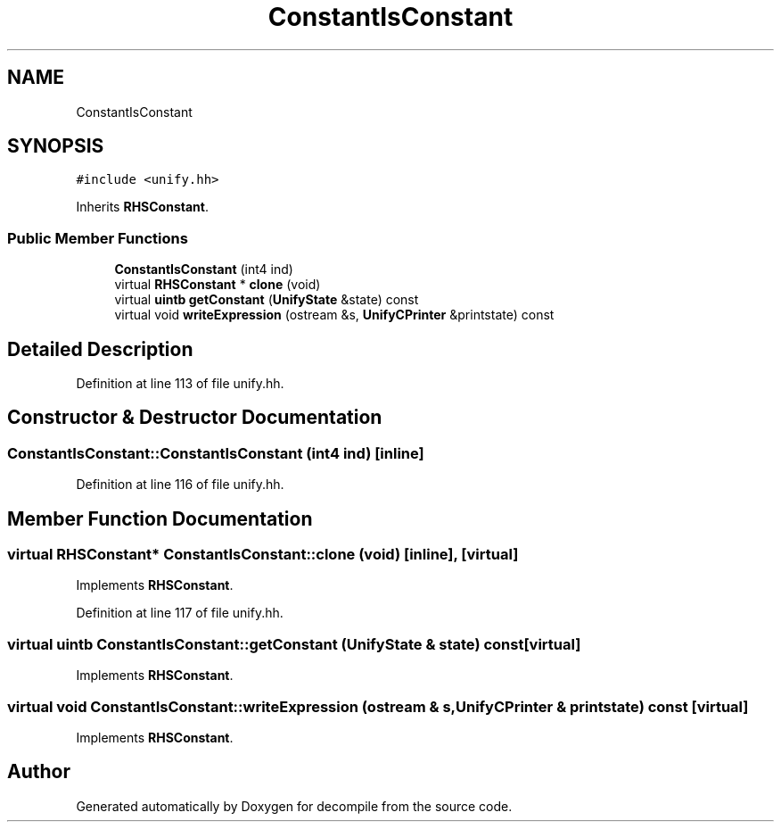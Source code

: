 .TH "ConstantIsConstant" 3 "Sun Apr 14 2019" "decompile" \" -*- nroff -*-
.ad l
.nh
.SH NAME
ConstantIsConstant
.SH SYNOPSIS
.br
.PP
.PP
\fC#include <unify\&.hh>\fP
.PP
Inherits \fBRHSConstant\fP\&.
.SS "Public Member Functions"

.in +1c
.ti -1c
.RI "\fBConstantIsConstant\fP (int4 ind)"
.br
.ti -1c
.RI "virtual \fBRHSConstant\fP * \fBclone\fP (void)"
.br
.ti -1c
.RI "virtual \fBuintb\fP \fBgetConstant\fP (\fBUnifyState\fP &state) const"
.br
.ti -1c
.RI "virtual void \fBwriteExpression\fP (ostream &s, \fBUnifyCPrinter\fP &printstate) const"
.br
.in -1c
.SH "Detailed Description"
.PP 
Definition at line 113 of file unify\&.hh\&.
.SH "Constructor & Destructor Documentation"
.PP 
.SS "ConstantIsConstant::ConstantIsConstant (int4 ind)\fC [inline]\fP"

.PP
Definition at line 116 of file unify\&.hh\&.
.SH "Member Function Documentation"
.PP 
.SS "virtual \fBRHSConstant\fP* ConstantIsConstant::clone (void)\fC [inline]\fP, \fC [virtual]\fP"

.PP
Implements \fBRHSConstant\fP\&.
.PP
Definition at line 117 of file unify\&.hh\&.
.SS "virtual \fBuintb\fP ConstantIsConstant::getConstant (\fBUnifyState\fP & state) const\fC [virtual]\fP"

.PP
Implements \fBRHSConstant\fP\&.
.SS "virtual void ConstantIsConstant::writeExpression (ostream & s, \fBUnifyCPrinter\fP & printstate) const\fC [virtual]\fP"

.PP
Implements \fBRHSConstant\fP\&.

.SH "Author"
.PP 
Generated automatically by Doxygen for decompile from the source code\&.
